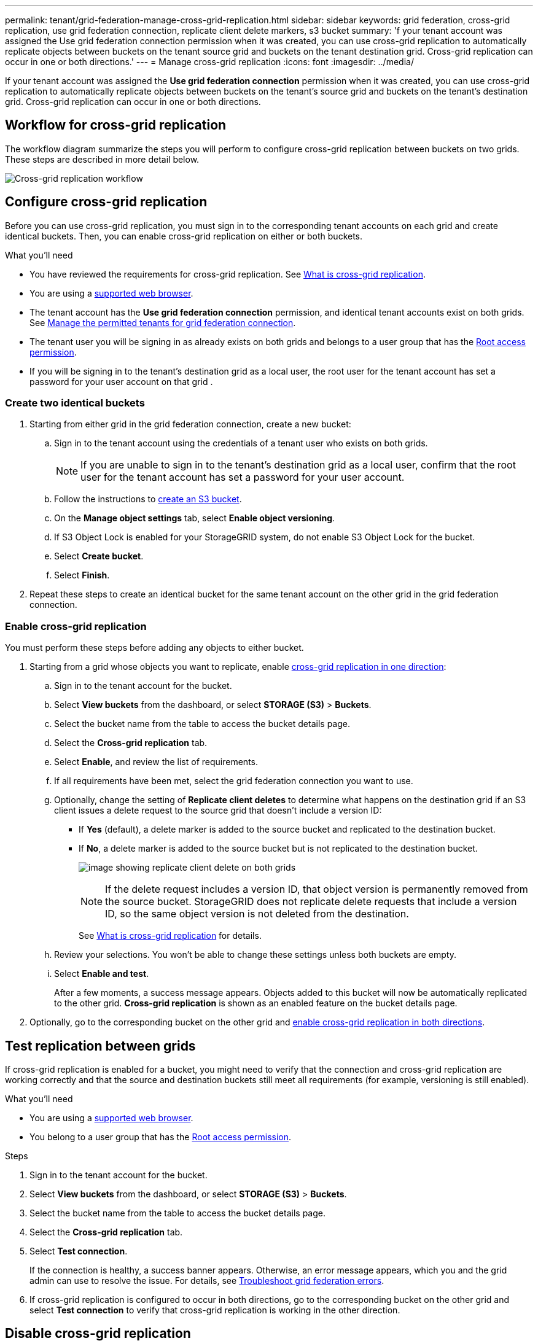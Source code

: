 ---
permalink: tenant/grid-federation-manage-cross-grid-replication.html
sidebar: sidebar
keywords: grid federation, cross-grid replication, use grid federation connection, replicate client delete markers, s3 bucket
summary: 'f your tenant account was assigned the Use grid federation connection permission when it was created, you can use cross-grid replication to automatically replicate objects between buckets on the tenant source grid and buckets on the tenant destination grid. Cross-grid replication can occur in one or both directions.'
---
= Manage cross-grid replication
:icons: font
:imagesdir: ../media/

[.lead]
If your tenant account was assigned the *Use grid federation connection* permission when it was created, you can use cross-grid replication to automatically replicate objects between buckets on the tenant's source grid and buckets on the tenant's destination grid. Cross-grid replication can occur in one or both directions.

== Workflow for cross-grid replication

The workflow diagram summarize the steps you will perform to configure cross-grid replication between buckets on two grids. These steps are described in more detail below.

image:../media/grid-federation-cgr-workflow.png[Cross-grid replication workflow]

== Configure cross-grid replication

Before you can use cross-grid replication, you must sign in to the corresponding tenant accounts on each grid and create identical buckets. Then, you can enable cross-grid replication on either or both buckets.

.What you'll need

* You have reviewed the requirements for cross-grid replication. See link:../admin/grid-federation-what-is-cross-grid-replication.html[What is cross-grid replication].
* You are using a xref:../admin/web-browser-requirements.adoc[supported web browser].
* The tenant account has the *Use grid federation connection* permission, and identical tenant accounts exist on both grids. See xref:../admin/grid-federation-manage-tenants.adoc[Manage the permitted tenants for grid federation connection].
* The tenant user you will be signing in as already exists on both grids and belongs to a user group that has the xref:tenant-management-permissions.adoc[Root access permission].
* If you will be signing in to the tenant's destination grid as a local user, the root user for the tenant account has set a password for your user account on that grid .

=== Create two identical buckets

. Starting from either grid in the grid federation connection, create a new bucket:

.. Sign in to the tenant account using the credentials of a tenant user who exists on both grids.
+
NOTE: If you are unable to sign in to the tenant's destination grid as a local user, confirm that the root user for the tenant account has set a password for your user account.

.. Follow the instructions to xref:creating-s3-bucket.adoc[create an S3 bucket].
.. On the *Manage object settings* tab, select *Enable object versioning*.
.. If S3 Object Lock is enabled for your StorageGRID system, do not enable S3 Object Lock for the bucket. 
.. Select *Create bucket*.
.. Select *Finish*.

. Repeat these steps to create an identical bucket for the same tenant account on the other grid in the grid federation connection. 

=== Enable cross-grid replication

You must perform these steps before adding any objects to either bucket.

. Starting from a grid whose objects you want to replicate, enable link:../admin/grid-federation-what-is-cross-grid-replication.html[cross-grid replication in one direction]:

.. Sign in to the tenant account for the bucket.

.. Select *View buckets* from the dashboard, or select  *STORAGE (S3)* > *Buckets*.

.. Select the bucket name from the table to access the bucket details page.

.. Select the *Cross-grid replication* tab.

.. Select *Enable*, and review the list of requirements.

.. If all requirements have been met, select the grid federation connection you want to use.

.. Optionally, change the setting of *Replicate client deletes* to determine what happens on the destination grid if an S3 client issues a delete request to the source grid that doesn't include a version ID:

* If *Yes* (default), a delete marker is added to the source bucket and replicated to the destination bucket.

* If *No*, a delete marker is added to the source bucket but is not replicated to the destination bucket. 
+
image:../media/grid-federation-cross-grid-replication-client-deletes.png[image showing replicate client delete on both grids]
+
NOTE: If the delete request includes a version ID, that object version is permanently removed from the source bucket. StorageGRID does not replicate delete requests that include a version ID, so the same object version is not deleted from the destination.
+
See link:../admin/grid-federation-what-is-cross-grid-replication.html[What is cross-grid replication] for details.


.. Review your selections. You won't be able to change these settings unless both buckets are empty.

.. Select *Enable and test*.
+
After a few moments, a success message appears. Objects added to this bucket will now be automatically replicated to the other grid. *Cross-grid replication* is shown as an enabled feature on the bucket details page.

. Optionally, go to the corresponding bucket on the other grid and link:../admin/grid-federation-what-is-cross-grid-replication.html[enable cross-grid replication in both directions].

== Test replication between grids

If cross-grid replication is enabled for a bucket, you might need to verify that the connection and cross-grid replication are working correctly and that the source and destination buckets still meet all requirements (for example, versioning is still enabled). 

.What you'll need

* You are using a xref:../admin/web-browser-requirements.adoc[supported web browser].
* You belong to a user group that has the xref:tenant-management-permissions.adoc[Root access permission].

.Steps

. Sign in to the tenant account for the bucket.

. Select *View buckets* from the dashboard, or select  *STORAGE (S3)* > *Buckets*.

. Select the bucket name from the table to access the bucket details page.

. Select the *Cross-grid replication* tab.

. Select *Test connection*.
+
If the connection is healthy, a success banner appears. Otherwise, an error message appears, which you and the grid admin can use to resolve the issue. For details, see link:../admin/grid-federation-troubleshoot.html[Troubleshoot grid federation errors].

. If cross-grid replication is configured to occur in both directions, go to the corresponding bucket on the other grid and select *Test connection* to verify that cross-grid replication is working in the other direction.

== Disable cross-grid replication

You can permanently stop cross-grid replication if you no longer want to copy objects to the other grid. 

Before disabling cross-grid replication, note the following:

* You cannot reenable replication unless both buckets are empty.

* Disabling cross-grid replication does not remove any objects that have already been copied between grids. For example, objects in `my-bucket` on Grid 1 that have been copied to `my-bucket` on Grid 2 are not removed if you disable cross-grid replication for that bucket. If you want to delete these objects, you must remove them manually.

* If cross-grid replication was enabled for each of the buckets (that is, if replication occurs in both directions), you can disable cross-grid replication for either or both buckets. For example, you might want to disable replicating objects from `my-bucket` on Grid 1 to `my-bucket` on Grid 2, while continuing to replicate objects from `my-bucket` on Grid 2 to `my-bucket` on Grid 1.

* You must disable cross-grid replication before you can remove a tenant's permission to use the grid federation connection. See xref:../admin/grid-federation-manage-tenants.adoc[Manage permitted tenants].

.What you'll need

* You are using a xref:../admin/web-browser-requirements.adoc[supported web browser].
* You belong to a user group that has the xref:tenant-management-permissions.adoc[Root access permission].

.Steps

. Starting from the grid whose objects you no longer want to replicate, stop cross-grid replication for the bucket:

.. Sign in to the tenant account for the bucket.

.. Select *View buckets* from the dashboard, or select  *STORAGE (S3)* > *Buckets*.

.. Select the bucket name from the table to access the bucket details page.

.. Select the *Cross-grid replication* tab.

.. Select *Disable replication*.

.. If you are sure you want to disable cross-grid replication for this bucket, type *Yes* in the text box, and select *Disable*.
+
After a few moments, a success message appears. New objects added to this bucket can no longer be automatically replicated to the other grid. *Cross-grid replication* is no longer shown as a Enabled feature on the Buckets page.

. If cross-grid replication was configured to occur in both directions, go to the corresponding bucket on the other grid and stop cross-grid replication in the other direction.